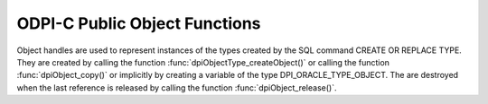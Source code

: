 .. _dpiObjectFunctions:

ODPI-C Public Object Functions
------------------------------

Object handles are used to represent instances of the types created by the SQL
command CREATE OR REPLACE TYPE. They are created by calling the function
:func:`dpiObjectType_createObject()` or calling the function
:func:`dpiObject_copy()` or implicitly by creating a variable of the type
DPI_ORACLE_TYPE_OBJECT. The are destroyed when the last reference is released
by calling the function :func:`dpiObject_release()`.

.. function:: int dpiObject_addRef(dpiObject \*obj)

    Adds a reference to the object. This is intended for situations where a
    reference to the object needs to be maintained independently of the
    reference returned when the object was created.

    The function returns DPI_SUCCESS for success and DPI_FAILURE for failure.

    **obj** -- the object to which a reference is to be added. If the reference
    is NULL or invalid an error is returned.


.. function:: int dpiObject_appendElement(dpiObject \*obj, \
        dpiNativeTypeNum nativeTypeNum, dpiData \*value)

    Sets the value of the element found at the specified index.

    The function returns DPI_SUCCESS for success and DPI_FAILURE for failure.

    **obj** -- the object to which the value is to be appended. If the
    reference is NULL or invalid an error is returned. Likewise, if the object
    does not refer to a collection an error is returned.

    **nativeTypeNum** -- the native type of the data that is to be appended. It
    should be one of the values from the enumeration :ref:`dpiNativeTypeNum`.

    **value** -- a pointer to a :ref:`dpiData` structure which contains the
    value of the element to append to the collection.


.. function:: int dpiObject_copy(dpiObject \*obj, dpiObject \**copiedObj)

    Creates an independent copy of an object and returns a reference to the
    newly created object. This reference should be released as soon as it is
    no longer needed.

    The function returns DPI_SUCCESS for success and DPI_FAILURE for failure.

    **obj** -- the object which is to be copied. If the reference is NULL or
    invalid an error is returned.

    **copiedObj** -- a pointer to a reference to the object which is created as
    a copy of the first object, which is populated upon successful completion
    of this function.


.. function:: int dpiObject_deleteElementByIndex(dpiObject \*obj, \
        int32_t index)

    Deletes an element from the collection. Note that the position ordinals of
    the remaining elements are not changed. The delete operation creates
    *holes* in the collection.

    The function returns DPI_SUCCESS for success and DPI_FAILURE for failure.

    **obj** -- the object from which the element is to be deleted. If the
    reference is NULL or invalid an error is returned. Likewise, if the object
    does not refer to a collection an error is returned.

    **index** -- the index of the element that is to be deleted. If no element
    exists at that index an error is returned.


.. function:: int dpiObject_getAttributeValue(dpiObject \*obj, \
        dpiObjectAttr \*attr, dpiNativeTypeNum nativeTypeNum, dpiData \*value)

    Returns the value of one of the object's attributes.

    The function returns DPI_SUCCESS for success and DPI_FAILURE for failure.

    **obj** -- the object from which the attribute is to be retrieved. If the
    reference is NULL or invalid an error is returned.

    **attr** -- the attribute which is to be retrieved. The attribute must
    belong to the same type as the object; otherwise, an error is returned.

    **nativeTypeNum** -- the native type of the data that is to be retrieved.
    It should be one of the values from the enumeration
    :ref:`dpiNativeTypeNum`.

    **value** -- a pointer to a :ref:`dpiData` structure which will be
    populated with the value of the attribute when this function completes
    successfully.


.. function:: int dpiObject_getElementExistsByIndex(dpiObject \*obj, \
        int32_t index, int \*exists)

    Returns whether an element exists at the specified index.

    The function returns DPI_SUCCESS for success and DPI_FAILURE for failure.

    **obj** -- the object for which an element's existence is to be tested. If
    the reference is NULL or invalid an error is returned. Likewise, if the
    object does not refer to a collection an error is returned.

    **index** -- the index into the collection that is to be checked.

    **exists** -- a pointer to a boolean value indicating if an element exists
    at the specified index (1) or not (0), which will be populated when this
    function completes successfully.


.. function:: int dpiObject_getElementValueByIndex(dpiObject \*obj, \
        int32_t index, dpiNativeTypeNum nativeTypeNum, dpiData \*value)

    Returns the value of the element found at the specified index.

    The function returns DPI_SUCCESS for success and DPI_FAILURE for failure.

    **obj** -- the object from which the element is to be retrieved. If the
    reference is NULL or invalid an error is returned. Likewise, if the object
    does not refer to a collection an error is returned.

    **index** -- the index into the collection from which the element is to be
    retrieved. If no element exists at that index, an error is returned.

    **nativeTypeNum** -- the native type of the data that is to be retrieved.
    It should be one of the values from the enumeration
    :ref:`dpiNativeTypeNum`.

    **value** -- a pointer to a :ref:`dpiData` structure which will be
    populated with the value of the element when this function completes
    successfully.


.. function:: int dpiObject_getFirstIndex(dpiObject \*obj, int32_t \*index, \
        int \*exists)

    Returns the first index used in a collection.

    The function returns DPI_SUCCESS for success and DPI_FAILURE for failure.

    **obj** -- the object from which the first index is to be retrieved. If the
    reference is NULL or invalid an error is returned. Likewise, if the object
    does not refer to a collection an error is returned.

    **index** -- a pointer to the first index used in the collection, which
    will be populated when the function completes successfully.

    **exists** -- a pointer to a boolean value specifying whether a first index
    exists (1) or not (0), which will be populated when the function completes
    successfully.


.. function:: int dpiObject_getLastIndex(dpiObject \*obj, int32_t \*index, \
        int \*exists)

    Returns the last index used in a collection.

    The function returns DPI_SUCCESS for success and DPI_FAILURE for failure.

    **obj** -- the object from which the last index is to be retrieved. If the
    reference is NULL or invalid an error is returned. Likewise, if the object
    does not refer to a collection an error is returned.

    **index** -- a pointer to the last index used in the collection, which will
    be populated when the function completes successfully.

    **exists** -- a pointer to a boolean value specifying whether a last index
    exists (1) or not (0), which will be populated when the function completes
    successfully.


.. function:: int dpiObject_getNextIndex(dpiObject \*obj, int32_t index, \
        int32_t \*nextIndex, int \*exists)

    Returns the next index used in a collection following the specified index.

    The function returns DPI_SUCCESS for success and DPI_FAILURE for failure.

    **obj** -- the object from which the next index is to be retrieved. If the
    reference is NULL or invalid an error is returned. Likewise, if the object
    does not refer to a collection an error is returned.

    **index** -- the index after which the next index is to be determined. This
    does not have to be an actual index in the collection.

    **nextIndex** -- a pointer to the next index used in the collection, which
    will be populated when the function completes successfully and the value
    of the exists parameter is 1.

    **exists** -- a pointer to a boolean value specifying whether a next index
    exists following the specified index (1) or not (0), which will be
    populated when the function completes successfully.


.. function:: int dpiObject_getPrevIndex(dpiObject \*obj, int32_t index, \
        int32_t \*prevIndex, int \*exists)

    Returns the previous index used in a collection preceding the specified
    index.

    The function returns DPI_SUCCESS for success and DPI_FAILURE for failure.

    **obj** -- the object from which the previuos index is to be retrieved. If
    the reference is NULL or invalid an error is returned. Likewise, if the
    object does not refer to a collection an error is returned.

    **index** -- the index before which the previous index is to be determined.
    This does not have to be an actual index in the collection.

    **prevIndex** -- a pointer to the previous index used in the collection,
    which will be populated when the function completes successfully and the
    value of the exists parameter is 1.

    **exists** -- a pointer to a boolean value specifying whether a previous
    index exists preceding the specified index (1) or not (0), which will be
    populated when the function completes successfully.


.. function:: int dpiObject_getSize(dpiObject \*obj, int32_t \*size)

    Returns the number of elements in a collection.

    The function returns DPI_SUCCESS for success and DPI_FAILURE for failure.

    **obj** -- the object from which the number of elements is to be retrieved.
    If the reference is NULL or invalid an error is returned. Likewise, if the
    object does not refer to a collection an error is returned.

    **size** -- a pointer to the number of elements in the collection, which
    will be populated when the function completes successfully.


.. function:: int dpiObject_release(dpiObject \*obj)

    Releases a reference to the object. A count of the references to the object
    is maintained and when this count reaches zero, the memory associated with
    the object is freed.

    The function returns DPI_SUCCESS for success and DPI_FAILURE for failure.

    **obj** -- the object from which a reference is to be released. If the
    reference is NULL or invalid an error is returned.


.. function:: int dpiObject_setAttributeValue(dpiObject \*obj, \
        dpiObjectAttr \*attr, dpiNativeTypeNum nativeTypeNum, dpiData \*value)

    Sets the value of one of the object's attributes.

    The function returns DPI_SUCCESS for success and DPI_FAILURE for failure.

    **obj** -- the object on which the attribute is to be set. If the reference
    is NULL or invalid an error is returned.

    **attr** -- the attribute which is to be set. The attribute must belong to
    the same type as the object; otherwise, an error is returned.

    **nativeTypeNum** -- the native type of the data that is to be set. It
    should be one of the values from the enumeration :ref:`dpiNativeTypeNum`.

    **value** -- a pointer to a :ref:`dpiData` structure which contains the
    value to which the attribute is to be set.


.. function:: int dpiObject_setElementValueByIndex(dpiObject \*obj, \
        int32_t index, dpiNativeTypeNum nativeTypeNum, dpiData \*value)

    Sets the value of the element found at the specified index.

    The function returns DPI_SUCCESS for success and DPI_FAILURE for failure.

    **obj** -- the object in which the element is to be set. If the reference
    is NULL or invalid an error is returned. Likewise, if the object does not
    refer to a collection an error is returned.

    **index** -- the index into the collection at which the element is to be
    set.

    **nativeTypeNum** -- the native type of the data that is to be set. It
    should be one of the values from the enumeration :ref:`dpiNativeTypeNum`.

    **value** -- a pointer to a :ref:`dpiData` structure which contains the
    value of the element to place at the specified index.


.. function:: int dpiObject_trim(dpiObject \*obj, uint32_t numToTrim)

    Trims a number of elements from the end of a collection.

    The function returns DPI_SUCCESS for success and DPI_FAILURE for failure.

    **obj** -- the object from which a number of elements are to be trimmed. If
    the reference is NULL or invalid an error is returned. Likewise, if the
    object does not refer to a collection an error is returned.

    **numToTrim** -- the number of elements to trim from the end of the
    collection. If the number of of elements to trim exceeds the current size
    of the collection an error is returned.

